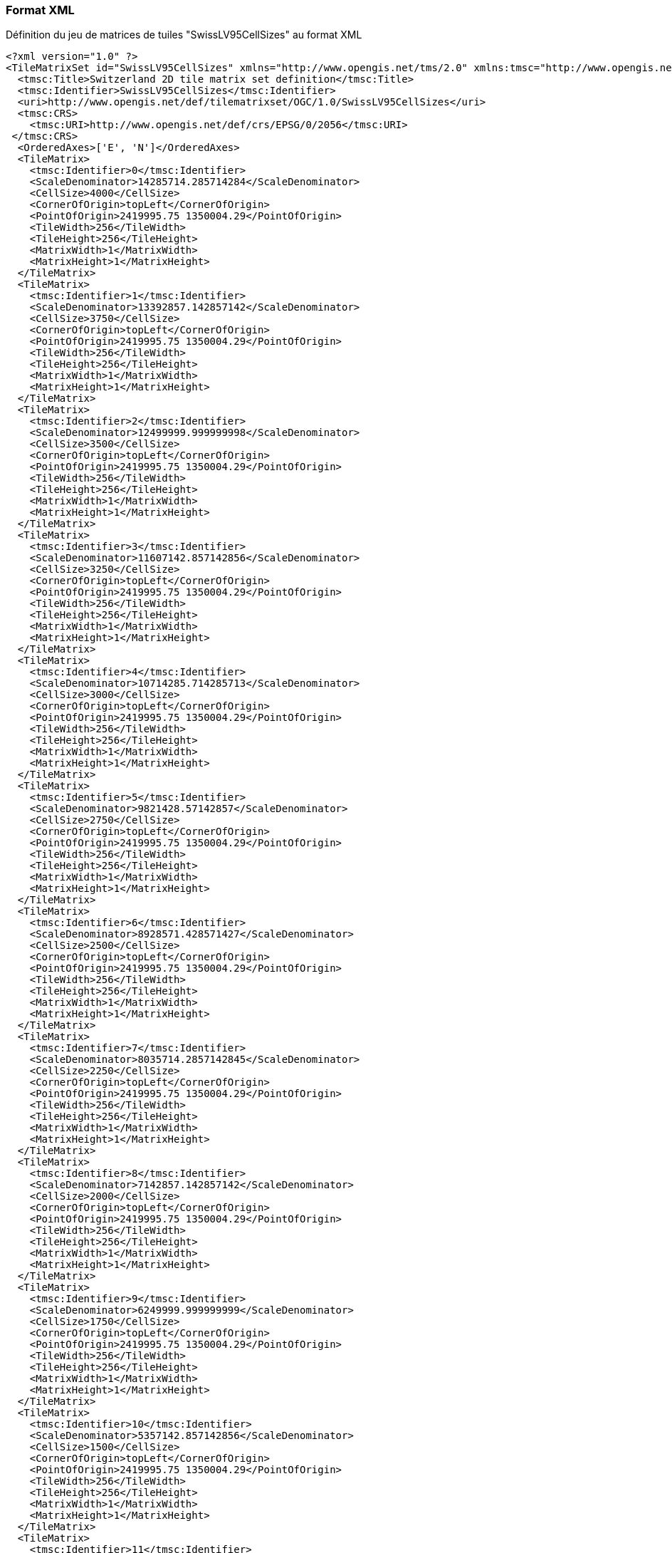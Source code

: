 === Format XML
.Définition du jeu de matrices de tuiles "SwissLV95CellSizes" au format XML
```xml
<?xml version="1.0" ?>
<TileMatrixSet id="SwissLV95CellSizes" xmlns="http://www.opengis.net/tms/2.0" xmlns:tmsc="http://www.opengis.net/tms/2.0/common" xmlns:xsi="http://www.w3.org/2001/XMLSchema-instance" xsi:schemaLocation="http://www.opengis.net/tms/2.0 https://schemas.opengis.net/tms/2.0/xml/tilematrixset.xsd">
  <tmsc:Title>Switzerland 2D tile matrix set definition</tmsc:Title>
  <tmsc:Identifier>SwissLV95CellSizes</tmsc:Identifier>
  <uri>http://www.opengis.net/def/tilematrixset/OGC/1.0/SwissLV95CellSizes</uri>
  <tmsc:CRS>
    <tmsc:URI>http://www.opengis.net/def/crs/EPSG/0/2056</tmsc:URI>
 </tmsc:CRS>
  <OrderedAxes>['E', 'N']</OrderedAxes>
  <TileMatrix>
    <tmsc:Identifier>0</tmsc:Identifier>
    <ScaleDenominator>14285714.285714284</ScaleDenominator>
    <CellSize>4000</CellSize>
    <CornerOfOrigin>topLeft</CornerOfOrigin>
    <PointOfOrigin>2419995.75 1350004.29</PointOfOrigin>
    <TileWidth>256</TileWidth>
    <TileHeight>256</TileHeight>
    <MatrixWidth>1</MatrixWidth>
    <MatrixHeight>1</MatrixHeight>
  </TileMatrix>
  <TileMatrix>
    <tmsc:Identifier>1</tmsc:Identifier>
    <ScaleDenominator>13392857.142857142</ScaleDenominator>
    <CellSize>3750</CellSize>
    <CornerOfOrigin>topLeft</CornerOfOrigin>
    <PointOfOrigin>2419995.75 1350004.29</PointOfOrigin>
    <TileWidth>256</TileWidth>
    <TileHeight>256</TileHeight>
    <MatrixWidth>1</MatrixWidth>
    <MatrixHeight>1</MatrixHeight>
  </TileMatrix>
  <TileMatrix>
    <tmsc:Identifier>2</tmsc:Identifier>
    <ScaleDenominator>12499999.999999998</ScaleDenominator>
    <CellSize>3500</CellSize>
    <CornerOfOrigin>topLeft</CornerOfOrigin>
    <PointOfOrigin>2419995.75 1350004.29</PointOfOrigin>
    <TileWidth>256</TileWidth>
    <TileHeight>256</TileHeight>
    <MatrixWidth>1</MatrixWidth>
    <MatrixHeight>1</MatrixHeight>
  </TileMatrix>
  <TileMatrix>
    <tmsc:Identifier>3</tmsc:Identifier>
    <ScaleDenominator>11607142.857142856</ScaleDenominator>
    <CellSize>3250</CellSize>
    <CornerOfOrigin>topLeft</CornerOfOrigin>
    <PointOfOrigin>2419995.75 1350004.29</PointOfOrigin>
    <TileWidth>256</TileWidth>
    <TileHeight>256</TileHeight>
    <MatrixWidth>1</MatrixWidth>
    <MatrixHeight>1</MatrixHeight>
  </TileMatrix>
  <TileMatrix>
    <tmsc:Identifier>4</tmsc:Identifier>
    <ScaleDenominator>10714285.714285713</ScaleDenominator>
    <CellSize>3000</CellSize>
    <CornerOfOrigin>topLeft</CornerOfOrigin>
    <PointOfOrigin>2419995.75 1350004.29</PointOfOrigin>
    <TileWidth>256</TileWidth>
    <TileHeight>256</TileHeight>
    <MatrixWidth>1</MatrixWidth>
    <MatrixHeight>1</MatrixHeight>
  </TileMatrix>
  <TileMatrix>
    <tmsc:Identifier>5</tmsc:Identifier>
    <ScaleDenominator>9821428.57142857</ScaleDenominator>
    <CellSize>2750</CellSize>
    <CornerOfOrigin>topLeft</CornerOfOrigin>
    <PointOfOrigin>2419995.75 1350004.29</PointOfOrigin>
    <TileWidth>256</TileWidth>
    <TileHeight>256</TileHeight>
    <MatrixWidth>1</MatrixWidth>
    <MatrixHeight>1</MatrixHeight>
  </TileMatrix>
  <TileMatrix>
    <tmsc:Identifier>6</tmsc:Identifier>
    <ScaleDenominator>8928571.428571427</ScaleDenominator>
    <CellSize>2500</CellSize>
    <CornerOfOrigin>topLeft</CornerOfOrigin>
    <PointOfOrigin>2419995.75 1350004.29</PointOfOrigin>
    <TileWidth>256</TileWidth>
    <TileHeight>256</TileHeight>
    <MatrixWidth>1</MatrixWidth>
    <MatrixHeight>1</MatrixHeight>
  </TileMatrix>
  <TileMatrix>
    <tmsc:Identifier>7</tmsc:Identifier>
    <ScaleDenominator>8035714.2857142845</ScaleDenominator>
    <CellSize>2250</CellSize>
    <CornerOfOrigin>topLeft</CornerOfOrigin>
    <PointOfOrigin>2419995.75 1350004.29</PointOfOrigin>
    <TileWidth>256</TileWidth>
    <TileHeight>256</TileHeight>
    <MatrixWidth>1</MatrixWidth>
    <MatrixHeight>1</MatrixHeight>
  </TileMatrix>
  <TileMatrix>
    <tmsc:Identifier>8</tmsc:Identifier>
    <ScaleDenominator>7142857.142857142</ScaleDenominator>
    <CellSize>2000</CellSize>
    <CornerOfOrigin>topLeft</CornerOfOrigin>
    <PointOfOrigin>2419995.75 1350004.29</PointOfOrigin>
    <TileWidth>256</TileWidth>
    <TileHeight>256</TileHeight>
    <MatrixWidth>1</MatrixWidth>
    <MatrixHeight>1</MatrixHeight>
  </TileMatrix>
  <TileMatrix>
    <tmsc:Identifier>9</tmsc:Identifier>
    <ScaleDenominator>6249999.999999999</ScaleDenominator>
    <CellSize>1750</CellSize>
    <CornerOfOrigin>topLeft</CornerOfOrigin>
    <PointOfOrigin>2419995.75 1350004.29</PointOfOrigin>
    <TileWidth>256</TileWidth>
    <TileHeight>256</TileHeight>
    <MatrixWidth>1</MatrixWidth>
    <MatrixHeight>1</MatrixHeight>
  </TileMatrix>
  <TileMatrix>
    <tmsc:Identifier>10</tmsc:Identifier>
    <ScaleDenominator>5357142.857142856</ScaleDenominator>
    <CellSize>1500</CellSize>
    <CornerOfOrigin>topLeft</CornerOfOrigin>
    <PointOfOrigin>2419995.75 1350004.29</PointOfOrigin>
    <TileWidth>256</TileWidth>
    <TileHeight>256</TileHeight>
    <MatrixWidth>1</MatrixWidth>
    <MatrixHeight>1</MatrixHeight>
  </TileMatrix>
  <TileMatrix>
    <tmsc:Identifier>11</tmsc:Identifier>
    <ScaleDenominator>4464285.714285714</ScaleDenominator>
    <CellSize>1250</CellSize>
    <CornerOfOrigin>topLeft</CornerOfOrigin>
    <PointOfOrigin>2419995.75 1350004.29</PointOfOrigin>
    <TileWidth>256</TileWidth>
    <TileHeight>256</TileHeight>
    <MatrixWidth>2</MatrixWidth>
    <MatrixHeight>1</MatrixHeight>
  </TileMatrix>
  <TileMatrix>
    <tmsc:Identifier>12</tmsc:Identifier>
    <ScaleDenominator>3571428.571428571</ScaleDenominator>
    <CellSize>1000</CellSize>
    <CornerOfOrigin>topLeft</CornerOfOrigin>
    <PointOfOrigin>2419995.75 1350004.29</PointOfOrigin>
    <TileWidth>256</TileWidth>
    <TileHeight>256</TileHeight>
    <MatrixWidth>2</MatrixWidth>
    <MatrixHeight>1</MatrixHeight>
  </TileMatrix>
  <TileMatrix>
    <tmsc:Identifier>13</tmsc:Identifier>
    <ScaleDenominator>2678571.428571428</ScaleDenominator>
    <CellSize>750</CellSize>
    <CornerOfOrigin>topLeft</CornerOfOrigin>
    <PointOfOrigin>2419995.75 1350004.29</PointOfOrigin>
    <TileWidth>256</TileWidth>
    <TileHeight>256</TileHeight>
    <MatrixWidth>3</MatrixWidth>
    <MatrixHeight>2</MatrixHeight>
  </TileMatrix>
  <TileMatrix>
    <tmsc:Identifier>14</tmsc:Identifier>
    <ScaleDenominator>2321428.5714285714</ScaleDenominator>
    <CellSize>650</CellSize>
    <CornerOfOrigin>topLeft</CornerOfOrigin>
    <PointOfOrigin>2419995.75 1350004.29</PointOfOrigin>
    <TileWidth>256</TileWidth>
    <TileHeight>256</TileHeight>
    <MatrixWidth>3</MatrixWidth>
    <MatrixHeight>2</MatrixHeight>
  </TileMatrix>
  <TileMatrix>
    <tmsc:Identifier>15</tmsc:Identifier>
    <ScaleDenominator>1785714.2857142854</ScaleDenominator>
    <CellSize>500</CellSize>
    <CornerOfOrigin>topLeft</CornerOfOrigin>
    <PointOfOrigin>2419995.75 1350004.29</PointOfOrigin>
    <TileWidth>256</TileWidth>
    <TileHeight>256</TileHeight>
    <MatrixWidth>4</MatrixWidth>
    <MatrixHeight>2</MatrixHeight>
  </TileMatrix>
  <TileMatrix>
    <tmsc:Identifier>16</tmsc:Identifier>
    <ScaleDenominator>892857.1428571427</ScaleDenominator>
    <CellSize>250</CellSize>
    <CornerOfOrigin>topLeft</CornerOfOrigin>
    <PointOfOrigin>2419995.75 1350004.29</PointOfOrigin>
    <TileWidth>256</TileWidth>
    <TileHeight>256</TileHeight>
    <MatrixWidth>8</MatrixWidth>
    <MatrixHeight>5</MatrixHeight>
  </TileMatrix>
  <TileMatrix>
    <tmsc:Identifier>17</tmsc:Identifier>
    <ScaleDenominator>357142.8571428571</ScaleDenominator>
    <CellSize>100</CellSize>
    <CornerOfOrigin>topLeft</CornerOfOrigin>
    <PointOfOrigin>2419995.75 1350004.29</PointOfOrigin>
    <TileWidth>256</TileWidth>
    <TileHeight>256</TileHeight>
    <MatrixWidth>19</MatrixWidth>
    <MatrixHeight>12</MatrixHeight>
  </TileMatrix>
  <TileMatrix>
    <tmsc:Identifier>18</tmsc:Identifier>
    <ScaleDenominator>178571.42857142855</ScaleDenominator>
    <CellSize>50</CellSize>
    <CornerOfOrigin>topLeft</CornerOfOrigin>
    <PointOfOrigin>2419995.75 1350004.29</PointOfOrigin>
    <TileWidth>256</TileWidth>
    <TileHeight>256</TileHeight>
    <MatrixWidth>38</MatrixWidth>
    <MatrixHeight>25</MatrixHeight>
  </TileMatrix>
  <TileMatrix>
    <tmsc:Identifier>19</tmsc:Identifier>
    <ScaleDenominator>71428.57142857142</ScaleDenominator>
    <CellSize>20</CellSize>
    <CornerOfOrigin>topLeft</CornerOfOrigin>
    <PointOfOrigin>2419995.75 1350004.29</PointOfOrigin>
    <TileWidth>256</TileWidth>
    <TileHeight>256</TileHeight>
    <MatrixWidth>94</MatrixWidth>
    <MatrixHeight>62</MatrixHeight>
  </TileMatrix>
  <TileMatrix>
    <tmsc:Identifier>20</tmsc:Identifier>
    <ScaleDenominator>35714.28571428571</ScaleDenominator>
    <CellSize>10</CellSize>
    <CornerOfOrigin>topLeft</CornerOfOrigin>
    <PointOfOrigin>2419995.75 1350004.29</PointOfOrigin>
    <TileWidth>256</TileWidth>
    <TileHeight>256</TileHeight>
    <MatrixWidth>188</MatrixWidth>
    <MatrixHeight>125</MatrixHeight>
  </TileMatrix>
  <TileMatrix>
    <tmsc:Identifier>21</tmsc:Identifier>
    <ScaleDenominator>17857.142857142855</ScaleDenominator>
    <CellSize>5</CellSize>
    <CornerOfOrigin>topLeft</CornerOfOrigin>
    <PointOfOrigin>2419995.75 1350004.29</PointOfOrigin>
    <TileWidth>256</TileWidth>
    <TileHeight>256</TileHeight>
    <MatrixWidth>375</MatrixWidth>
    <MatrixHeight>250</MatrixHeight>
  </TileMatrix>
  <TileMatrix>
    <tmsc:Identifier>22</tmsc:Identifier>
    <ScaleDenominator>8928.571428571428</ScaleDenominator>
    <CellSize>2.5</CellSize>
    <CornerOfOrigin>topLeft</CornerOfOrigin>
    <PointOfOrigin>2419995.75 1350004.29</PointOfOrigin>
    <TileWidth>256</TileWidth>
    <TileHeight>256</TileHeight>
    <MatrixWidth>750</MatrixWidth>
    <MatrixHeight>500</MatrixHeight>
  </TileMatrix>
  <TileMatrix>
    <tmsc:Identifier>23</tmsc:Identifier>
    <ScaleDenominator>7142.857142857142</ScaleDenominator>
    <CellSize>2</CellSize>
    <CornerOfOrigin>topLeft</CornerOfOrigin>
    <PointOfOrigin>2419995.75 1350004.29</PointOfOrigin>
    <TileWidth>256</TileWidth>
    <TileHeight>256</TileHeight>
    <MatrixWidth>938</MatrixWidth>
    <MatrixHeight>625</MatrixHeight>
  </TileMatrix>
  <TileMatrix>
    <tmsc:Identifier>24</tmsc:Identifier>
    <ScaleDenominator>5357.142857142857</ScaleDenominator>
    <CellSize>1.5</CellSize>
    <CornerOfOrigin>topLeft</CornerOfOrigin>
    <PointOfOrigin>2419995.75 1350004.29</PointOfOrigin>
    <TileWidth>256</TileWidth>
    <TileHeight>256</TileHeight>
    <MatrixWidth>1250</MatrixWidth>
    <MatrixHeight>833</MatrixHeight>
  </TileMatrix>
  <TileMatrix>
    <tmsc:Identifier>25</tmsc:Identifier>
    <ScaleDenominator>3571.428571428571</ScaleDenominator>
    <CellSize>1</CellSize>
    <CornerOfOrigin>topLeft</CornerOfOrigin>
    <PointOfOrigin>2419995.75 1350004.29</PointOfOrigin>
    <TileWidth>256</TileWidth>
    <TileHeight>256</TileHeight>
    <MatrixWidth>1875</MatrixWidth>
    <MatrixHeight>1250</MatrixHeight>
  </TileMatrix>
  <TileMatrix>
    <tmsc:Identifier>26</tmsc:Identifier>
    <ScaleDenominator>1785.7142857142856</ScaleDenominator>
    <CellSize>0.5</CellSize>
    <CornerOfOrigin>topLeft</CornerOfOrigin>
    <PointOfOrigin>2419995.75 1350004.29</PointOfOrigin>
    <TileWidth>256</TileWidth>
    <TileHeight>256</TileHeight>
    <MatrixWidth>3750</MatrixWidth>
    <MatrixHeight>2500</MatrixHeight>
  </TileMatrix>
  <TileMatrix>
    <tmsc:Identifier>27</tmsc:Identifier>
    <ScaleDenominator>892.8571428571428</ScaleDenominator>
    <CellSize>0.25</CellSize>
    <CornerOfOrigin>topLeft</CornerOfOrigin>
    <PointOfOrigin>2419995.75 1350004.29</PointOfOrigin>
    <TileWidth>256</TileWidth>
    <TileHeight>256</TileHeight>
    <MatrixWidth>7500</MatrixWidth>
    <MatrixHeight>5000</MatrixHeight>
  </TileMatrix>
  <TileMatrix>
    <tmsc:Identifier>28</tmsc:Identifier>
    <ScaleDenominator>357.1428571428571</ScaleDenominator>
    <CellSize>0.1</CellSize>
    <CornerOfOrigin>topLeft</CornerOfOrigin>
    <PointOfOrigin>2419995.75 1350004.29</PointOfOrigin>
    <TileWidth>256</TileWidth>
    <TileHeight>256</TileHeight>
    <MatrixWidth>18751</MatrixWidth>
    <MatrixHeight>12500</MatrixHeight>
  </TileMatrix>
  <TileMatrix>
    <tmsc:Identifier>29</tmsc:Identifier>
    <ScaleDenominator>178.57142857142856</ScaleDenominator>
    <CellSize>0.05</CellSize>
    <CornerOfOrigin>topLeft</CornerOfOrigin>
    <PointOfOrigin>2419995.75 1350004.29</PointOfOrigin>
    <TileWidth>256</TileWidth>
    <TileHeight>256</TileHeight>
    <MatrixWidth>37501</MatrixWidth>
    <MatrixHeight>25000</MatrixHeight>
  </TileMatrix>
</TileMatrixSet>
```
=== Format JSON
.Définition du jeu de matrices de tuiles "SwissLV95CellSizes" au format JSON
```json
{
    "id": "SwissLV95CellSizes",
    "title": "Switzerland 2D tile matrix set definition",
    "uri": "http://www.opengis.net/def/tilematrixset/OGC/1.0/SwissLV95CellSizes",
    "crs": "http://www.opengis.net/def/crs/EPSG/0/2056",
    "orderedAxes": ["E", "N"],
    "tileMatrices": [
        {
            "id": "0",
            "scaleDenominator": 14285714.285714284,
            "cellSize": 4000,
            "cornerOfOrigin": "topLeft",
            "pointOfOrigin": [2419995.75, 1350004.29],
            "tileWidth": 256,
            "tileHeight": 256,
            "matrixWidth": 1,
            "matrixHeight": 1
        },
        {
            "id": "1",
            "scaleDenominator": 13392857.142857142,
            "cellSize": 3750,
            "cornerOfOrigin": "topLeft",
            "pointOfOrigin": [2419995.75, 1350004.29],
            "tileWidth": 256,
            "tileHeight": 256,
            "matrixWidth": 1,
            "matrixHeight": 1
        },
        {
            "id": "2",
            "scaleDenominator": 12499999.999999998,
            "cellSize": 3500,
            "cornerOfOrigin": "topLeft",
            "pointOfOrigin": [2419995.75, 1350004.29],
            "tileWidth": 256,
            "tileHeight": 256,
            "matrixWidth": 1,
            "matrixHeight": 1
        },
        {
            "id": "3",
            "scaleDenominator": 11607142.857142856,
            "cellSize": 3250,
            "cornerOfOrigin": "topLeft",
            "pointOfOrigin": [2419995.75, 1350004.29],
            "tileWidth": 256,
            "tileHeight": 256,
            "matrixWidth": 1,
            "matrixHeight": 1
        },
        {
            "id": "4",
            "scaleDenominator": 10714285.714285713,
            "cellSize": 3000,
            "cornerOfOrigin": "topLeft",
            "pointOfOrigin": [2419995.75, 1350004.29],
            "tileWidth": 256,
            "tileHeight": 256,
            "matrixWidth": 1,
            "matrixHeight": 1
        },
        {
            "id": "5",
            "scaleDenominator": 9821428.57142857,
            "cellSize": 2750,
            "cornerOfOrigin": "topLeft",
            "pointOfOrigin": [2419995.75, 1350004.29],
            "tileWidth": 256,
            "tileHeight": 256,
            "matrixWidth": 1,
            "matrixHeight": 1
        },
        {
            "id": "6",
            "scaleDenominator": 8928571.428571427,
            "cellSize": 2500,
            "cornerOfOrigin": "topLeft",
            "pointOfOrigin": [2419995.75, 1350004.29],
            "tileWidth": 256,
            "tileHeight": 256,
            "matrixWidth": 1,
            "matrixHeight": 1
        },
        {
            "id": "7",
            "scaleDenominator": 8035714.2857142845,
            "cellSize": 2250,
            "cornerOfOrigin": "topLeft",
            "pointOfOrigin": [2419995.75, 1350004.29],
            "tileWidth": 256,
            "tileHeight": 256,
            "matrixWidth": 1,
            "matrixHeight": 1
        },
        {
            "id": "8",
            "scaleDenominator": 7142857.142857142,
            "cellSize": 2000,
            "cornerOfOrigin": "topLeft",
            "pointOfOrigin": [2419995.75, 1350004.29],
            "tileWidth": 256,
            "tileHeight": 256,
            "matrixWidth": 1,
            "matrixHeight": 1
        },
        {
            "id": "9",
            "scaleDenominator": 6249999.999999999,
            "cellSize": 1750,
            "cornerOfOrigin": "topLeft",
            "pointOfOrigin": [2419995.75, 1350004.29],
            "tileWidth": 256,
            "tileHeight": 256,
            "matrixWidth": 1,
            "matrixHeight": 1
        },
        {
            "id": "10",
            "scaleDenominator": 5357142.857142856,
            "cellSize": 1500,
            "cornerOfOrigin": "topLeft",
            "pointOfOrigin": [2419995.75, 1350004.29],
            "tileWidth": 256,
            "tileHeight": 256,
            "matrixWidth": 1,
            "matrixHeight": 1
        },
        {
            "id": "11",
            "scaleDenominator": 4464285.714285714,
            "cellSize": 1250,
            "cornerOfOrigin": "topLeft",
            "pointOfOrigin": [2419995.75, 1350004.29],
            "tileWidth": 256,
            "tileHeight": 256,
            "matrixWidth": 2,
            "matrixHeight": 1
        },
        {
            "id": "12",
            "scaleDenominator": 3571428.571428571,
            "cellSize": 1000,
            "cornerOfOrigin": "topLeft",
            "pointOfOrigin": [2419995.75, 1350004.29],
            "tileWidth": 256,
            "tileHeight": 256,
            "matrixWidth": 2,
            "matrixHeight": 1
        },
        {
            "id": "13",
            "scaleDenominator": 2678571.428571428,
            "cellSize": 750,
            "cornerOfOrigin": "topLeft",
            "pointOfOrigin": [2419995.75, 1350004.29],
            "tileWidth": 256,
            "tileHeight": 256,
            "matrixWidth": 3,
            "matrixHeight": 2
        },
        {
            "id": "14",
            "scaleDenominator": 2321428.5714285714,
            "cellSize": 650,
            "cornerOfOrigin": "topLeft",
            "pointOfOrigin": [2419995.75, 1350004.29],
            "tileWidth": 256,
            "tileHeight": 256,
            "matrixWidth": 3,
            "matrixHeight": 2
        },
        {
            "id": "15",
            "scaleDenominator": 1785714.2857142854,
            "cellSize": 500,
            "cornerOfOrigin": "topLeft",
            "pointOfOrigin": [2419995.75, 1350004.29],
            "tileWidth": 256,
            "tileHeight": 256,
            "matrixWidth": 4,
            "matrixHeight": 2
        },
        {
            "id": "16",
            "scaleDenominator": 892857.1428571427,
            "cellSize": 250,
            "cornerOfOrigin": "topLeft",
            "pointOfOrigin": [2419995.75, 1350004.29],
            "tileWidth": 256,
            "tileHeight": 256,
            "matrixWidth": 8,
            "matrixHeight": 5
        },
        {
            "id": "17",
            "scaleDenominator": 357142.8571428571,
            "cellSize": 100,
            "cornerOfOrigin": "topLeft",
            "pointOfOrigin": [2419995.75, 1350004.29],
            "tileWidth": 256,
            "tileHeight": 256,
            "matrixWidth": 19,
            "matrixHeight": 12
        },
        {
            "id": "18",
            "scaleDenominator": 178571.42857142855,
            "cellSize": 50,
            "cornerOfOrigin": "topLeft",
            "pointOfOrigin": [2419995.75, 1350004.29],
            "tileWidth": 256,
            "tileHeight": 256,
            "matrixWidth": 38,
            "matrixHeight": 25
        },
        {
            "id": "19",
            "scaleDenominator": 71428.57142857142,
            "cellSize": 20,
            "cornerOfOrigin": "topLeft",
            "pointOfOrigin": [2419995.75, 1350004.29],
            "tileWidth": 256,
            "tileHeight": 256,
            "matrixWidth": 94,
            "matrixHeight": 62
        },
        {
            "id": "20",
            "scaleDenominator": 35714.28571428571,
            "cellSize": 10,
            "cornerOfOrigin": "topLeft",
            "pointOfOrigin": [2419995.75, 1350004.29],
            "tileWidth": 256,
            "tileHeight": 256,
            "matrixWidth": 188,
            "matrixHeight": 125
        },
        {
            "id": "21",
            "scaleDenominator": 17857.142857142855,
            "cellSize": 5,
            "cornerOfOrigin": "topLeft",
            "pointOfOrigin": [2419995.75, 1350004.29],
            "tileWidth": 256,
            "tileHeight": 256,
            "matrixWidth": 375,
            "matrixHeight": 250
        },
        {
            "id": "22",
            "scaleDenominator": 8928.571428571428,
            "cellSize": 2.5,
            "cornerOfOrigin": "topLeft",
            "pointOfOrigin": [2419995.75, 1350004.29],
            "tileWidth": 256,
            "tileHeight": 256,
            "matrixWidth": 750,
            "matrixHeight": 500
        },
        {
            "id": "23",
            "scaleDenominator": 7142.857142857142,
            "cellSize": 2,
            "cornerOfOrigin": "topLeft",
            "pointOfOrigin": [2419995.75, 1350004.29],
            "tileWidth": 256,
            "tileHeight": 256,
            "matrixWidth": 938,
            "matrixHeight": 625
        },
        {
            "id": "24",
            "scaleDenominator": 5357.142857142857,
            "cellSize": 1.5,
            "cornerOfOrigin": "topLeft",
            "pointOfOrigin": [2419995.75, 1350004.29],
            "tileWidth": 256,
            "tileHeight": 256,
            "matrixWidth": 1250,
            "matrixHeight": 833
        },
        {
            "id": "25",
            "scaleDenominator": 3571.428571428571,
            "cellSize": 1,
            "cornerOfOrigin": "topLeft",
            "pointOfOrigin": [2419995.75, 1350004.29],
            "tileWidth": 256,
            "tileHeight": 256,
            "matrixWidth": 1875,
            "matrixHeight": 1250
        },
        {
            "id": "26",
            "scaleDenominator": 1785.7142857142856,
            "cellSize": 0.5,
            "cornerOfOrigin": "topLeft",
            "pointOfOrigin": [2419995.75, 1350004.29],
            "tileWidth": 256,
            "tileHeight": 256,
            "matrixWidth": 3750,
            "matrixHeight": 2500
        },
        {
            "id": "27",
            "scaleDenominator": 892.8571428571428,
            "cellSize": 0.25,
            "cornerOfOrigin": "topLeft",
            "pointOfOrigin": [2419995.75, 1350004.29],
            "tileWidth": 256,
            "tileHeight": 256,
            "matrixWidth": 7500,
            "matrixHeight": 5000
        },
        {
            "id": "28",
            "scaleDenominator": 357.1428571428571,
            "cellSize": 0.1,
            "cornerOfOrigin": "topLeft",
            "pointOfOrigin": [2419995.75, 1350004.29],
            "tileWidth": 256,
            "tileHeight": 256,
            "matrixWidth": 18751,
            "matrixHeight": 12500
        },
        {
            "id": "29",
            "scaleDenominator": 178.57142857142856,
            "cellSize": 0.05,
            "cornerOfOrigin": "topLeft",
            "pointOfOrigin": [2419995.75, 1350004.29],
            "tileWidth": 256,
            "tileHeight": 256,
            "matrixWidth": 37501,
            "matrixHeight": 25000
        }
    ]
}
```